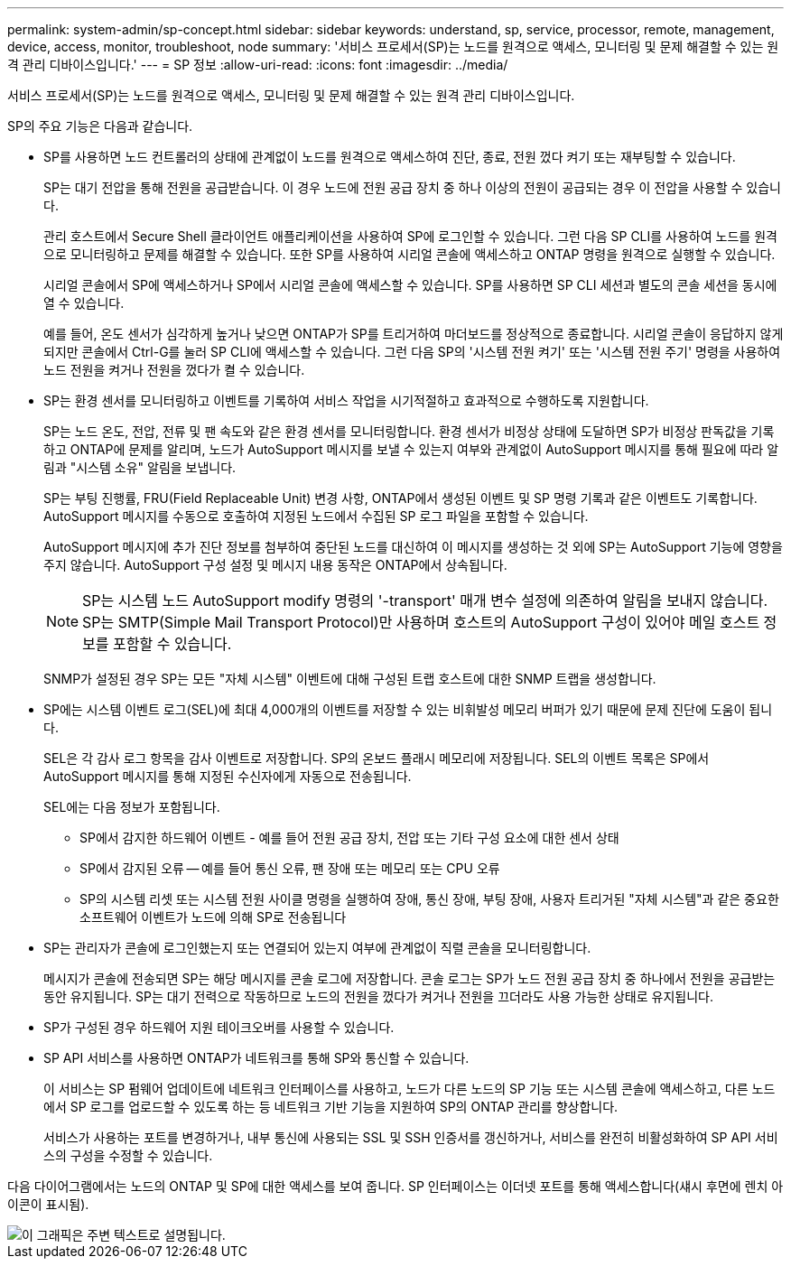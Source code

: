 ---
permalink: system-admin/sp-concept.html 
sidebar: sidebar 
keywords: understand, sp, service, processor, remote, management, device, access, monitor, troubleshoot, node 
summary: '서비스 프로세서(SP)는 노드를 원격으로 액세스, 모니터링 및 문제 해결할 수 있는 원격 관리 디바이스입니다.' 
---
= SP 정보
:allow-uri-read: 
:icons: font
:imagesdir: ../media/


[role="lead"]
서비스 프로세서(SP)는 노드를 원격으로 액세스, 모니터링 및 문제 해결할 수 있는 원격 관리 디바이스입니다.

SP의 주요 기능은 다음과 같습니다.

* SP를 사용하면 노드 컨트롤러의 상태에 관계없이 노드를 원격으로 액세스하여 진단, 종료, 전원 껐다 켜기 또는 재부팅할 수 있습니다.
+
SP는 대기 전압을 통해 전원을 공급받습니다. 이 경우 노드에 전원 공급 장치 중 하나 이상의 전원이 공급되는 경우 이 전압을 사용할 수 있습니다.

+
관리 호스트에서 Secure Shell 클라이언트 애플리케이션을 사용하여 SP에 로그인할 수 있습니다. 그런 다음 SP CLI를 사용하여 노드를 원격으로 모니터링하고 문제를 해결할 수 있습니다. 또한 SP를 사용하여 시리얼 콘솔에 액세스하고 ONTAP 명령을 원격으로 실행할 수 있습니다.

+
시리얼 콘솔에서 SP에 액세스하거나 SP에서 시리얼 콘솔에 액세스할 수 있습니다. SP를 사용하면 SP CLI 세션과 별도의 콘솔 세션을 동시에 열 수 있습니다.

+
예를 들어, 온도 센서가 심각하게 높거나 낮으면 ONTAP가 SP를 트리거하여 마더보드를 정상적으로 종료합니다. 시리얼 콘솔이 응답하지 않게 되지만 콘솔에서 Ctrl-G를 눌러 SP CLI에 액세스할 수 있습니다. 그런 다음 SP의 '시스템 전원 켜기' 또는 '시스템 전원 주기' 명령을 사용하여 노드 전원을 켜거나 전원을 껐다가 켤 수 있습니다.

* SP는 환경 센서를 모니터링하고 이벤트를 기록하여 서비스 작업을 시기적절하고 효과적으로 수행하도록 지원합니다.
+
SP는 노드 온도, 전압, 전류 및 팬 속도와 같은 환경 센서를 모니터링합니다. 환경 센서가 비정상 상태에 도달하면 SP가 비정상 판독값을 기록하고 ONTAP에 문제를 알리며, 노드가 AutoSupport 메시지를 보낼 수 있는지 여부와 관계없이 AutoSupport 메시지를 통해 필요에 따라 알림과 "시스템 소유" 알림을 보냅니다.

+
SP는 부팅 진행률, FRU(Field Replaceable Unit) 변경 사항, ONTAP에서 생성된 이벤트 및 SP 명령 기록과 같은 이벤트도 기록합니다. AutoSupport 메시지를 수동으로 호출하여 지정된 노드에서 수집된 SP 로그 파일을 포함할 수 있습니다.

+
AutoSupport 메시지에 추가 진단 정보를 첨부하여 중단된 노드를 대신하여 이 메시지를 생성하는 것 외에 SP는 AutoSupport 기능에 영향을 주지 않습니다. AutoSupport 구성 설정 및 메시지 내용 동작은 ONTAP에서 상속됩니다.

+
[NOTE]
====
SP는 시스템 노드 AutoSupport modify 명령의 '-transport' 매개 변수 설정에 의존하여 알림을 보내지 않습니다. SP는 SMTP(Simple Mail Transport Protocol)만 사용하며 호스트의 AutoSupport 구성이 있어야 메일 호스트 정보를 포함할 수 있습니다.

====
+
SNMP가 설정된 경우 SP는 모든 "자체 시스템" 이벤트에 대해 구성된 트랩 호스트에 대한 SNMP 트랩을 생성합니다.

* SP에는 시스템 이벤트 로그(SEL)에 최대 4,000개의 이벤트를 저장할 수 있는 비휘발성 메모리 버퍼가 있기 때문에 문제 진단에 도움이 됩니다.
+
SEL은 각 감사 로그 항목을 감사 이벤트로 저장합니다. SP의 온보드 플래시 메모리에 저장됩니다. SEL의 이벤트 목록은 SP에서 AutoSupport 메시지를 통해 지정된 수신자에게 자동으로 전송됩니다.

+
SEL에는 다음 정보가 포함됩니다.

+
** SP에서 감지한 하드웨어 이벤트 - 예를 들어 전원 공급 장치, 전압 또는 기타 구성 요소에 대한 센서 상태
** SP에서 감지된 오류 -- 예를 들어 통신 오류, 팬 장애 또는 메모리 또는 CPU 오류
** SP의 시스템 리셋 또는 시스템 전원 사이클 명령을 실행하여 장애, 통신 장애, 부팅 장애, 사용자 트리거된 "자체 시스템"과 같은 중요한 소프트웨어 이벤트가 노드에 의해 SP로 전송됩니다


* SP는 관리자가 콘솔에 로그인했는지 또는 연결되어 있는지 여부에 관계없이 직렬 콘솔을 모니터링합니다.
+
메시지가 콘솔에 전송되면 SP는 해당 메시지를 콘솔 로그에 저장합니다. 콘솔 로그는 SP가 노드 전원 공급 장치 중 하나에서 전원을 공급받는 동안 유지됩니다. SP는 대기 전력으로 작동하므로 노드의 전원을 껐다가 켜거나 전원을 끄더라도 사용 가능한 상태로 유지됩니다.

* SP가 구성된 경우 하드웨어 지원 테이크오버를 사용할 수 있습니다.
* SP API 서비스를 사용하면 ONTAP가 네트워크를 통해 SP와 통신할 수 있습니다.
+
이 서비스는 SP 펌웨어 업데이트에 네트워크 인터페이스를 사용하고, 노드가 다른 노드의 SP 기능 또는 시스템 콘솔에 액세스하고, 다른 노드에서 SP 로그를 업로드할 수 있도록 하는 등 네트워크 기반 기능을 지원하여 SP의 ONTAP 관리를 향상합니다.

+
서비스가 사용하는 포트를 변경하거나, 내부 통신에 사용되는 SSL 및 SSH 인증서를 갱신하거나, 서비스를 완전히 비활성화하여 SP API 서비스의 구성을 수정할 수 있습니다.



다음 다이어그램에서는 노드의 ONTAP 및 SP에 대한 액세스를 보여 줍니다. SP 인터페이스는 이더넷 포트를 통해 액세스합니다(섀시 후면에 렌치 아이콘이 표시됨).

image::../media/drw-sp-netwk.gif[이 그래픽은 주변 텍스트로 설명됩니다.]
